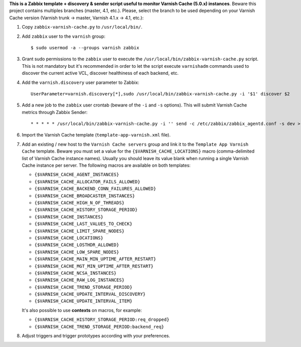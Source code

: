 **This is a Zabbix template + discovery & sender script useful to monitor Varnish Cache (5.0.x) instances**. Beware this project contains multiples branches (master, 4.1, etc.). Please, select the branch to be used depending on your Varnish Cache version (Varnish trunk → master, Varnish 4.1.x → 4.1, etc.):

1. Copy ``zabbix-varnish-cache.py`` to ``/usr/local/bin/``.

2. Add ``zabbix`` user to the ``varnish`` group::

    $ sudo usermod -a --groups varnish zabbix

3. Grant sudo permissions to the ``zabbix`` user to execute the ``/usr/local/bin/zabbix-varnish-cache.py`` script. This is not mandatory but it's recommended in order to let the script execute ``varnishadm`` commands used to discover the current active VCL, discover healthiness of each backend, etc.

4. Add the ``varnish.discovery`` user parameter to Zabbix::

    UserParameter=varnish.discovery[*],sudo /usr/local/bin/zabbix-varnish-cache.py -i '$1' discover $2

5. Add a new job to the ``zabbix`` user crontab (beware of the ``-i`` and ``-s`` options). This will submit Varnish Cache metrics through Zabbix Sender::

    * * * * * /usr/local/bin/zabbix-varnish-cache.py -i '' send -c /etc/zabbix/zabbix_agentd.conf -s dev > /dev/null 2>&1

6. Import the Varnish Cache template (``template-app-varnish.xml`` file).

7. Add an existing / new host to the ``Varnish Cache servers`` group and link it to the ``Template App Varnish Cache`` template. Beware you must set a value for the ``{$VARNISH_CACHE_LOCATIONS}`` macro (comma-delimited list of Varnish Cache instance names). Usually you should leave its value blank when running a single Varnish Cache instance per server. The following macros are available on both templates:

   * ``{$VARNISH_CACHE_AGENT_INSTANCES}``
   * ``{$VARNISH_CACHE_ALLOCATOR_FAILS_ALLOWED}``
   * ``{$VARNISH_CACHE_BACKEND_CONN_FAILURES_ALLOWED}``
   * ``{$VARNISH_CACHE_BROADCASTER_INSTANCES}``
   * ``{$VARNISH_CACHE_HIGH_N_OF_THREADS}``
   * ``{$VARNISH_CACHE_HISTORY_STORAGE_PERIOD}``
   * ``{$VARNISH_CACHE_INSTANCES}``
   * ``{$VARNISH_CACHE_LAST_VALUES_TO_CHECK}``
   * ``{$VARNISH_CACHE_LIMIT_SPARE_NODES}``
   * ``{$VARNISH_CACHE_LOCATIONS}``
   * ``{$VARNISH_CACHE_LOSTHDR_ALLOWED}``
   * ``{$VARNISH_CACHE_LOW_SPARE_NODES}``
   * ``{$VARNISH_CACHE_MAIN_MIN_UPTIME_AFTER_RESTART}``
   * ``{$VARNISH_CACHE_MGT_MIN_UPTIME_AFTER_RESTART}``
   * ``{$VARNISH_CACHE_NCSA_INSTANCES}``
   * ``{$VARNISH_CACHE_RAW_LOG_INSTANCES}``
   * ``{$VARNISH_CACHE_TREND_STORAGE_PERIOD}``
   * ``{$VARNISH_CACHE_UPDATE_INTERVAL_DISCOVERY}``
   * ``{$VARNISH_CACHE_UPDATE_INTERVAL_ITEM}``

   It's also possible to use **contexts** on macros, for example:

   * ``{$VARNISH_CACHE_HISTORY_STORAGE_PERIOD:req_dropped}``
   * ``{$VARNISH_CACHE_TREND_STORAGE_PERIOD:backend_req}``

8. Adjust triggers and trigger prototypes according with your preferences.

